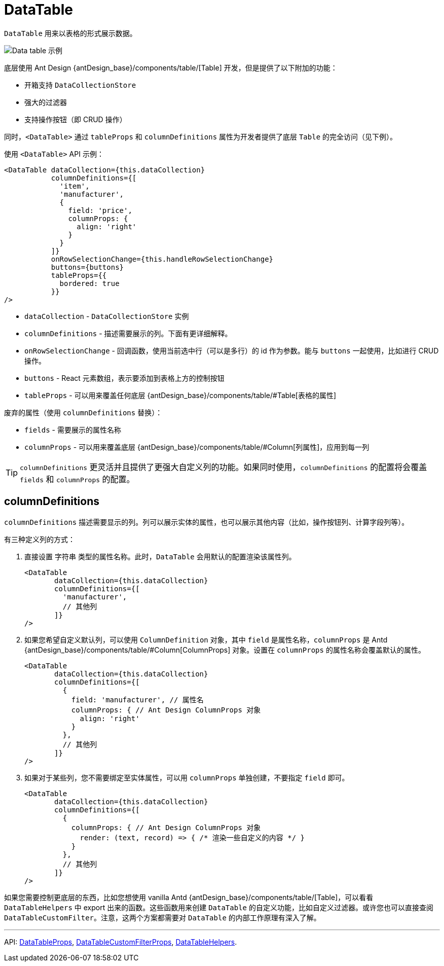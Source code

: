= DataTable
:api_ui_DataTableProps: link:../api-reference/cuba-react-ui/interfaces/_ui_table_datatable_.datatableprops.html
:api_ui_DataTableCustomFilterProps: link:../api-reference/cuba-react-ui/interfaces/_ui_table_datatablecustomfilter_.datatablecustomfilterprops.html
:api_ui_DataTableHelpers: link:../api-reference/cuba-react-ui/modules/_ui_table_datatablehelpers_.html

`DataTable` 用来以表格的形式展示数据。

image:client-react:data-table-demo.gif[Data table 示例]

底层使用 Ant Design {antDesign_base}/components/table/[Table] 开发，但是提供了以下附加的功能：

* 开箱支持 `DataCollectionStore`
* 强大的过滤器
* 支持操作按钮（即 CRUD 操作）

同时，`<DataTable>` 通过 `tableProps` 和 `columnDefinitions` 属性为开发者提供了底层 `Table` 的完全访问（见下例）。

使用 `<DataTable>` API 示例：

[source,typescript]
----
<DataTable dataCollection={this.dataCollection}
           columnDefinitions={[
             'item',
             'manufacturer',
             {
               field: 'price',
               columnProps: {
                 align: 'right'
               }
             }
           ]}
           onRowSelectionChange={this.handleRowSelectionChange}
           buttons={buttons}
           tableProps={{
             bordered: true
           }}
/>
----

* `dataCollection` - `DataCollectionStore` 实例
* `columnDefinitions` - 描述需要展示的列。下面有更详细解释。
* `onRowSelectionChange` - 回调函数，使用当前选中行（可以是多行）的 id 作为参数。能与 `buttons` 一起使用，比如进行 CRUD 操作。
* `buttons` - React 元素数组，表示要添加到表格上方的控制按钮
* `tableProps` - 可以用来覆盖任何底层 {antDesign_base}/components/table/#Table[表格的属性]

废弃的属性（使用 `columnDefinitions` 替换）：

* `fields` - 需要展示的属性名称
* `columnProps` - 可以用来覆盖底层 {antDesign_base}/components/table/#Column[列属性]，应用到每一列

TIP: `columnDefinitions` 更灵活并且提供了更强大自定义列的功能。如果同时使用，`columnDefinitions` 的配置将会覆盖 `fields` 和 `columnProps` 的配置。

== columnDefinitions

`columnDefinitions` 描述需要显示的列。列可以展示实体的属性，也可以展示其他内容（比如，操作按钮列、计算字段列等）。

有三种定义列的方式：

. 直接设置 `字符串` 类型的属性名称。此时，`DataTable` 会用默认的配置渲染该属性列。
+
[source,typescript]
----
<DataTable
       dataCollection={this.dataCollection}
       columnDefinitions={[
         'manufacturer',
         // 其他列
       ]}
/>
----

. 如果您希望自定义默认列，可以使用 `ColumnDefinition` 对象，其中 `field` 是属性名称，`columnProps` 是 Antd {antDesign_base}/components/table/#Column[ColumnProps] 对象。设置在 `columnProps` 的属性名称会覆盖默认的属性。
+
[source,typescript]
----
<DataTable
       dataCollection={this.dataCollection}
       columnDefinitions={[
         {
           field: 'manufacturer', // 属性名
           columnProps: { // Ant Design ColumnProps 对象
             align: 'right'
           }
         },
         // 其他列
       ]}
/>
----

. 如果对于某些列，您不需要绑定至实体属性，可以用 `columnProps` 单独创建，不要指定 `field` 即可。
+
[source,typescript]
----
<DataTable
       dataCollection={this.dataCollection}
       columnDefinitions={[
         {
           columnProps: { // Ant Design ColumnProps 对象
             render: (text, record) => { /* 渲染一些自定义的内容 */ }
           }
         },
         // 其他列
       ]}
/>
----

****
如果您需要控制更底层的东西，比如您想使用 vanilla Antd {antDesign_base}/components/table/[Table]，可以看看 `DataTableHelpers` 中 export 出来的函数。这些函数用来创建 `DataTable` 的自定义功能，比如自定义过滤器。或许您也可以直接查阅 `DataTableCustomFilter`。注意，这两个方案都需要对 `DataTable` 的内部工作原理有深入了解。
****

'''

API: {api_ui_DataTableProps}[DataTableProps], {api_ui_DataTableCustomFilterProps}[DataTableCustomFilterProps], {api_ui_DataTableHelpers}[DataTableHelpers].
